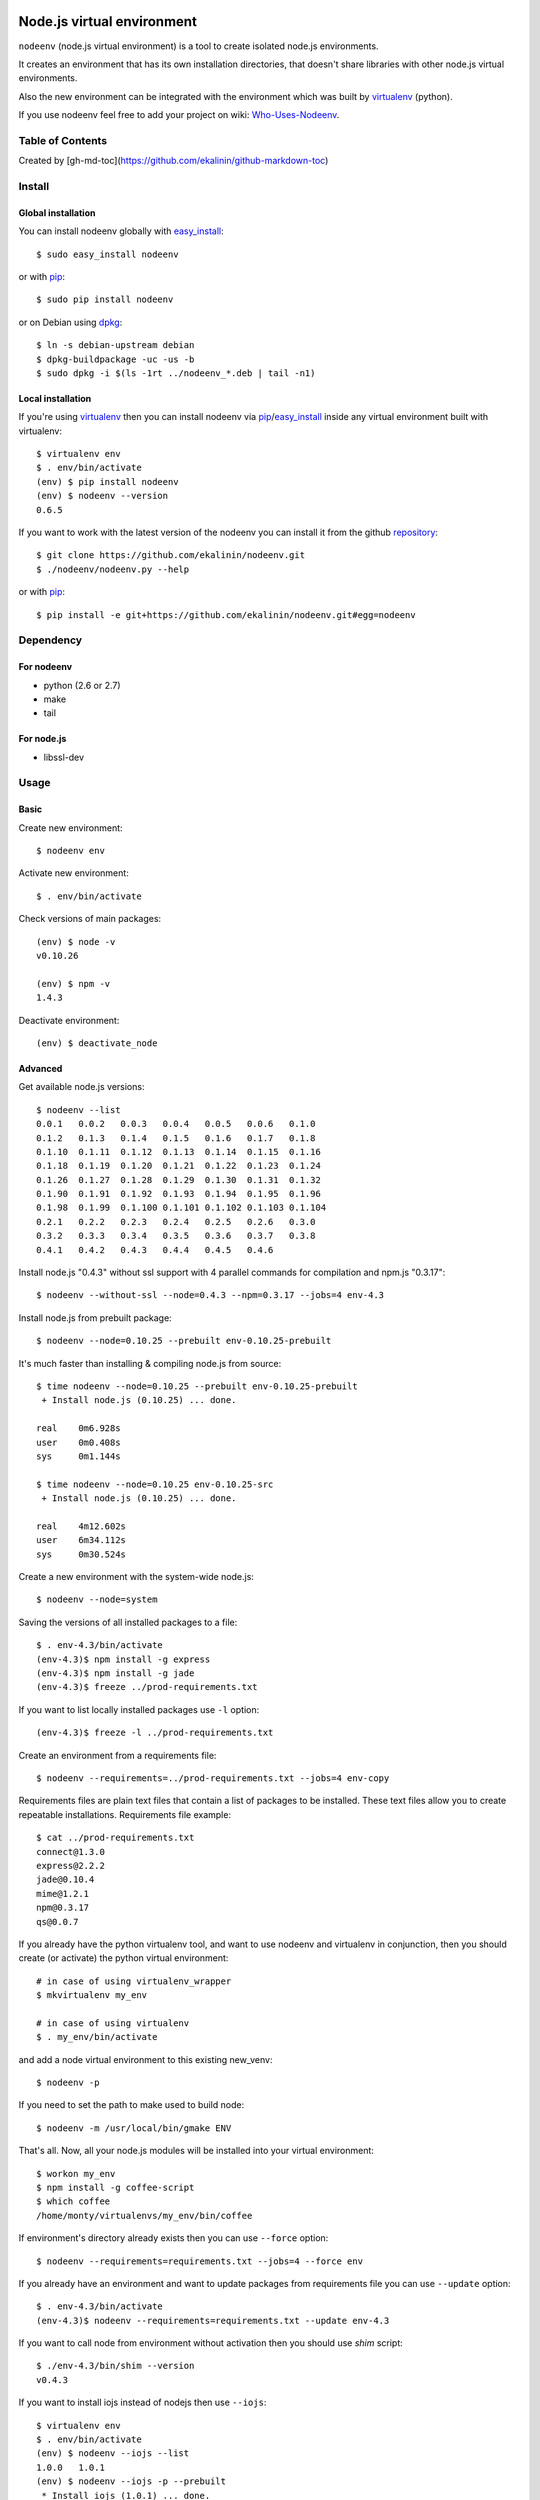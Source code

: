 Node.js virtual environment
===========================

``nodeenv`` (node.js virtual environment) is a tool to create 
isolated node.js environments.

It creates an environment that has its own installation directories, 
that doesn't share libraries with other node.js virtual environments.

Also the new environment can be integrated with the environment which was built
by virtualenv_ (python).

If you use nodeenv feel free to add your project on wiki: `Who-Uses-Nodeenv`_.

.. _Who-Uses-Nodeenv: https://github.com/ekalinin/nodeenv/wiki/Who-Uses-Nodeenv

.. image:: https://travis-ci.org/ekalinin/nodeenv.svg?branch=master
    :target: https://travis-ci.org/ekalinin/nodeenv

Table of Contents
-----------------

.. contents:: :local:

Created by [gh-md-toc](https://github.com/ekalinin/github-markdown-toc)


Install
-------

Global installation
^^^^^^^^^^^^^^^^^^^

You can install nodeenv globally with `easy_install`_::

    $ sudo easy_install nodeenv

or with `pip`_::

    $ sudo pip install nodeenv

or on Debian using `dpkg`_::

    $ ln -s debian-upstream debian
    $ dpkg-buildpackage -uc -us -b
    $ sudo dpkg -i $(ls -1rt ../nodeenv_*.deb | tail -n1)

.. _dpkg: https://www.debian.org/doc/manuals/debian-faq/ch-pkgtools.en.html

Local installation
^^^^^^^^^^^^^^^^^^

If you're using virtualenv_ then you can install nodeenv via
pip_/easy_install_ inside any virtual environment built with virtualenv::

    $ virtualenv env
    $ . env/bin/activate
    (env) $ pip install nodeenv
    (env) $ nodeenv --version
    0.6.5

If you want to work with the latest version of the nodeenv you can 
install it from the github `repository`_::

    $ git clone https://github.com/ekalinin/nodeenv.git
    $ ./nodeenv/nodeenv.py --help

or with `pip`_::

    $ pip install -e git+https://github.com/ekalinin/nodeenv.git#egg=nodeenv

.. _repository: https://github.com/ekalinin/nodeenv
.. _pip: http://pypi.python.org/pypi/pip
.. _easy_install: http://pypi.python.org/pypi/setuptools


Dependency
----------

For nodeenv
^^^^^^^^^^^

* python (2.6 or 2.7)
* make
* tail

For node.js
^^^^^^^^^^^

* libssl-dev

Usage
-----

Basic
^^^^^

Create new environment::

    $ nodeenv env

Activate new environment::

    $ . env/bin/activate

Check versions of main packages::

    (env) $ node -v
    v0.10.26

    (env) $ npm -v
    1.4.3

Deactivate environment::

    (env) $ deactivate_node

Advanced
^^^^^^^^

Get available node.js versions::

    $ nodeenv --list
    0.0.1   0.0.2   0.0.3   0.0.4   0.0.5   0.0.6   0.1.0
    0.1.2   0.1.3   0.1.4   0.1.5   0.1.6   0.1.7   0.1.8
    0.1.10  0.1.11  0.1.12  0.1.13  0.1.14  0.1.15  0.1.16
    0.1.18  0.1.19  0.1.20  0.1.21  0.1.22  0.1.23  0.1.24
    0.1.26  0.1.27  0.1.28  0.1.29  0.1.30  0.1.31  0.1.32
    0.1.90  0.1.91  0.1.92  0.1.93  0.1.94  0.1.95  0.1.96
    0.1.98  0.1.99  0.1.100 0.1.101 0.1.102 0.1.103 0.1.104
    0.2.1   0.2.2   0.2.3   0.2.4   0.2.5   0.2.6   0.3.0
    0.3.2   0.3.3   0.3.4   0.3.5   0.3.6   0.3.7   0.3.8
    0.4.1   0.4.2   0.4.3   0.4.4   0.4.5   0.4.6

Install node.js "0.4.3" without ssl support with 4 parallel commands 
for compilation and npm.js "0.3.17"::

    $ nodeenv --without-ssl --node=0.4.3 --npm=0.3.17 --jobs=4 env-4.3

Install node.js from prebuilt package::

    $ nodeenv --node=0.10.25 --prebuilt env-0.10.25-prebuilt

It's much faster than installing & compiling node.js from source::

    $ time nodeenv --node=0.10.25 --prebuilt env-0.10.25-prebuilt
     + Install node.js (0.10.25) ... done.

    real    0m6.928s
    user    0m0.408s
    sys     0m1.144s

    $ time nodeenv --node=0.10.25 env-0.10.25-src
     + Install node.js (0.10.25) ... done.

    real    4m12.602s
    user    6m34.112s
    sys     0m30.524s

Create a new environment with the system-wide node.js::

    $ nodeenv --node=system

Saving the versions of all installed packages to a file::

    $ . env-4.3/bin/activate
    (env-4.3)$ npm install -g express
    (env-4.3)$ npm install -g jade
    (env-4.3)$ freeze ../prod-requirements.txt

If you want to list locally installed packages use ``-l`` option::

    (env-4.3)$ freeze -l ../prod-requirements.txt

Create an environment from a requirements file::

    $ nodeenv --requirements=../prod-requirements.txt --jobs=4 env-copy

Requirements files are plain text files that contain a list of packages 
to be installed. These text files allow you to create repeatable installations.
Requirements file example::

    $ cat ../prod-requirements.txt
    connect@1.3.0
    express@2.2.2
    jade@0.10.4
    mime@1.2.1
    npm@0.3.17
    qs@0.0.7

If you already have the python virtualenv tool, and want to use nodeenv and
virtualenv in conjunction, then you should create (or activate) the python
virtual environment::

    # in case of using virtualenv_wrapper
    $ mkvirtualenv my_env

    # in case of using virtualenv
    $ . my_env/bin/activate

and add a node virtual environment to this existing new_venv::

    $ nodeenv -p
    
If you need to set the path to make used to build node::

	$ nodeenv -m /usr/local/bin/gmake ENV

That's all. Now, all your node.js modules will be installed into your virtual
environment::

    $ workon my_env
    $ npm install -g coffee-script
    $ which coffee
    /home/monty/virtualenvs/my_env/bin/coffee

If environment's directory already exists then you can use ``--force`` option::

    $ nodeenv --requirements=requirements.txt --jobs=4 --force env

If you already have an environment and want to update packages from requirements
file you can use ``--update`` option::

    $ . env-4.3/bin/activate
    (env-4.3)$ nodeenv --requirements=requirements.txt --update env-4.3

If you want to call node from environment without activation then you should
use `shim` script::

    $ ./env-4.3/bin/shim --version
    v0.4.3


If you want to install iojs instead of nodejs then use ``--iojs``::

    $ virtualenv env
    $ . env/bin/activate
    (env) $ nodeenv --iojs --list
    1.0.0   1.0.1
    (env) $ nodeenv --iojs -p --prebuilt
     * Install iojs (1.0.1) ... done.
     * Appending data to ~/tmp/env/bin/activate


Configuration
-------------
You can use the INI-style file ``~/.nodeenvrc`` to set default values for many options,
the keys in that file are the long command-line option names.

These are the available options and their defaults::

    [nodeenv]
    debug = False
    jobs = 2
    make = make
    node = latest
    npm = latest
    prebuilt = False
    profile = False
    with_npm = False
    without_ssl = False

Alternatives
------------

There are several alternatives that create isolated environments:

* `nave <https://github.com/isaacs/nave>`_ - Virtual Environments for Node.
  Nave stores all environments in one directory ``~/.nave``. Can create
  per node version environments using `nave use envname versionname`.
  Can not pass additional arguments into configure (for example --without-ssl)
  Can't run on windows because it relies on bash.

* `nvm <https://github.com/creationix/nvm/blob/master/nvm.sh>`_ - Node Version
  Manager. It is necessarily to do `nvm sync` for caching available node.js
  version.
  Can not pass additional arguments into configure (for example --without-ssl)

* virtualenv_ - Virtual Python Environment builder. For python only.

.. _`virtualenv`: https://github.com/pypa/virtualenv

LICENSE
=======

BSD / `LICENSE <https://github.com/ekalinin/nodeenv/blob/master/LICENSE>`_
